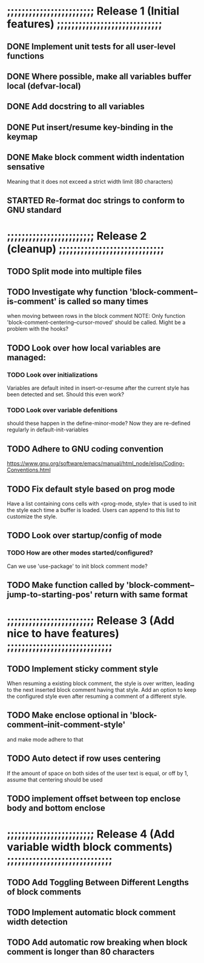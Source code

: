 #+STARTUP: showeverything
#+OPTIONS: ^:{}

* ;;;;;;;;;;;;;;;;;;;;;;;; Release 1 (Initial features) ;;;;;;;;;;;;;;;;;;;;;;;;;;;;;

** DONE Implement unit tests for all user-level functions
   CLOSED: [2023-05-11 Thu 08:39]
** DONE Where possible, make all variables buffer local (defvar-local)
   CLOSED: [2023-05-11 Thu 08:34]
** DONE Add docstring to all variables
   CLOSED: [2023-05-11 Thu 08:34]
** DONE Put insert/resume key-binding in the keymap
   CLOSED: [2023-06-12 Mon 07:42]
** DONE Make block comment width indentation sensative
   CLOSED: [2023-06-12 Mon 07:45]
   Meaning that it does not exceed a strict width limit (80 characters)

** STARTED Re-format doc strings to conform to GNU standard

* ;;;;;;;;;;;;;;;;;;;;;;;; Release 2 (cleanup) ;;;;;;;;;;;;;;;;;;;;;;;;;;;;;

** TODO Split mode into multiple files

** TODO Investigate why function 'block-comment--is-comment' is called so many times
   when moving between rows in the block comment
   NOTE: Only function 'block-comment-centering--cursor-moved' should be called.
         Might be a problem with the hooks?

** TODO Look over how local variables are managed:
*** TODO Look over initializations
    Variables are default inited in insert-or-resume after the current
    style has been detected and set. Should this even work?

*** TODO Look over variable defenitions
    should these happen in the define-minor-mode? Now they are
    re-defined regularly in default-init-variables

** TODO Adhere to GNU coding convention
   https://www.gnu.org/software/emacs/manual/html_node/elisp/Coding-Conventions.html

** TODO Fix default style based on prog mode
   Have a list containing cons cells with <prog-mode, style> that is
   used to init the style each time a buffer is loaded. Users can
   append to this list to customize the style.

** TODO Look over startup/config of mode
*** TODO How are other modes started/configured?
    Can we use 'use-package' to init block comment mode?

** TODO Make function called by 'block-comment--jump-to-starting-pos' return with same format

* ;;;;;;;;;;;;;;;;;;;;;;;; Release 3 (Add nice to have features) ;;;;;;;;;;;;;;;;;;;;;;;;;;;;;

** TODO Implement sticky comment style
   When resuming a existing block comment, the style is over written,
   leading to the next inserted block comment having that style. Add
   an option to keep the configured style even after resuming a
   comment of a different style.

** TODO Make enclose optional in 'block-comment--init-comment-style'
       and make mode adhere to that

** TODO Auto detect if row uses centering
       If the amount of space on both sides of the user text is equal,
       or off by 1, assume that centering should be used

** TODO implement offset between top enclose body and bottom enclose

* ;;;;;;;;;;;;;;;;;;;;;;;; Release 4 (Add variable width block comments) ;;;;;;;;;;;;;;;;;;;;;;;;;;;;;

** TODO Add Toggling Between Different Lengths of block comments

** TODO Implement automatic block comment width detection

** TODO Add automatic row breaking when block comment is longer than 80 characters
